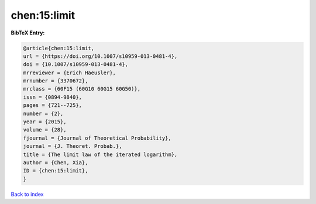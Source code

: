 chen:15:limit
=============

.. :cite:t:`chen:15:limit`

.. bibliography:: ../../All.bib

**BibTeX Entry:**

.. code-block:: bibtex

   @article{chen:15:limit,
   url = {https://doi.org/10.1007/s10959-013-0481-4},
   doi = {10.1007/s10959-013-0481-4},
   mrreviewer = {Erich Haeusler},
   mrnumber = {3370672},
   mrclass = {60F15 (60G10 60G15 60G50)},
   issn = {0894-9840},
   pages = {721--725},
   number = {2},
   year = {2015},
   volume = {28},
   fjournal = {Journal of Theoretical Probability},
   journal = {J. Theoret. Probab.},
   title = {The limit law of the iterated logarithm},
   author = {Chen, Xia},
   ID = {chen:15:limit},
   }

`Back to index <../index>`_
